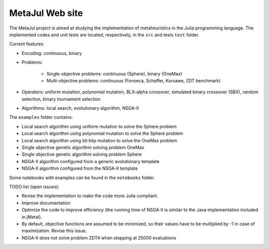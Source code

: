 MetaJul Web site
================

.. image:: https://github.com/jMetal/MetaJul/actions/workflows/unitTest.yml/badge.svg
    :alt: Test Status
    :target: https://github.com/jMetal/MetaJul/actions/workflows/unitTest.yml


The MetaJul project is aimed at studying the implementation of metaheuristics in the Julia programming language. The implemented codes and unit tests are located, respectively, in the ``src`` and tests ``test`` folder.

Current features:

* Encoding: continuous, binary
* Problems: 
  
     - Single-objective problems: continuous (Sphere), binary (OneMax)
     - Multi-objective problems: continuous (Fonseca, Schaffer, Kursawe, ZDT benchmark)

* Operators: uniform mutation, polynomial mutation, BLX-alpha crossover, simulated binary crossover (SBX), random selection, binary tournament selection
* Algorithms: local search, evolutionary algorithm, NSGA-II

The ``examples`` folder contains:

* Local search algorithm using uniform mutation to solve the Sphere problem
* Local search algorithm using polynomial mutation to solve the Sphere problem
* Local search algorithm using bit blip mutation to solve the OneMax problem
* Single objective genetic algorithm solving problem OneMax
* Single objective genetic algorithm solving problem Sphere
* NSGA-II algorithm configured from a generic evolutionary template
* NSGA-II algorithm configured from the NSGA-II template

Some notebooks with examples can be found in the ``notebooks`` folder.


TODO list (open issues):

* Revise the implementation to make the code more Julia compliant.
* Improve documentation
* Optimize the code to improve efficiency (the running time of NSGA-II is similar to the Java implementation included in jMetal).
* By default, objective functions are assumed to be minimized, so their values have to be multiplied by -1 in case of maximization. Revise this issue.
* NSGA-II does not solve problem ZDT4 when stopping at 25000 evaluations